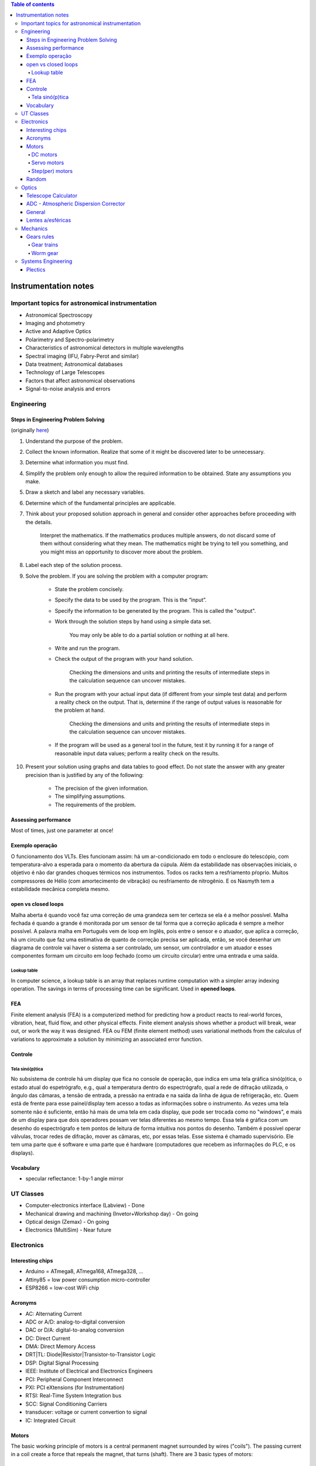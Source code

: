 .. contents:: Table of contents

Instrumentation notes
#######################

Important topics for astronomical instrumentation
====================================================
- Astronomical Spectroscopy
- Imaging and photometry
- Active and Adaptive Optics
- Polarimetry and Spectro-polarimetry
- Characteristics of astronomical detectors in multiple wavelengths 
- Spectral imaging (IFU, Fabry-Perot and similar)
- Data treatment; Astronomical databases
- Technology of Large Telescopes
- Factors that affect astronomical observations
- Signal-to-noise analysis and errors


Engineering
=============
Steps in Engineering Problem Solving 
----------------------------------------
(originally `here <http://homepages.udayton.edu/~hardierc/ece203/Solution%20Strategy.htm>`_)

#. Understand the purpose of the problem.

#. Collect the known information. Realize that some of it might be discovered later to be unnecessary.

#. Determine what information you must find.

#. Simplify the problem only enough to allow the required information to be obtained. State any assumptions you make.

#. Draw a sketch and label any necessary variables.

#. Determine which of the fundamental principles are applicable.

#. Think about your proposed solution approach in general and consider other approaches before proceeding with the details.

    Interpret the mathematics. If the mathematics produces multiple answers, do not discard some of them without considering what they mean. The mathematics might be trying to tell you something, and you might miss an opportunity to discover more about the problem.

#. Label each step of the solution process.

#. Solve the problem. If you are solving the problem with a computer program:

    - State the problem concisely.
    - Specify the data to be used by the program. This is the “input”.
    - Specify the information to be generated by the program. This is called the "output".
    - Work through the solution steps by hand using a simple data set. 

        You may only be able to do a partial solution or nothing at all here.

    - Write and run the program.
    - Check the output of the program with your hand solution.

        Checking the dimensions and units and printing the results of intermediate steps in the calculation sequence can uncover mistakes.

    - Run the program with your actual input data (if different from your simple test data) and perform a reality check on the output.  That is, determine if the range of output values is reasonable for the problem at hand.

        Checking the dimensions and units and printing the results of intermediate steps in the calculation sequence can uncover mistakes.

    - If the program will be used as a general tool in the future, test it by running it for a range of reasonable input data values; perform a reality check on the results.

#. Present your solution using graphs and data tables to good effect. Do not state the answer with any greater precision than is justified by any of the following:

    - The precision of the given information.
    - The simplifying assumptions.
    - The requirements of the problem.

Assessing performance
-----------------------
Most of times, just one parameter at once!

Exemplo operação
------------------
O funcionamento dos VLTs. Eles funcionam assim: há um ar-condicionado em todo o enclosure do telescópio, com temperatura-alvo a esperada para o momento da abertura da cúpula. Além da estabilidade nas observações iniciais, o objetivo é não dar grandes choques térmicos nos instrumentos. Todos os racks tem a resfriamento pŕoprio. Muitos compressores de Hélio (com amortecimento de vibração) ou resfriamento de nitrogênio. E os Nasmyth tem a estabilidade mecânica completa mesmo. 

open vs closed loops
---------------------
Malha aberta é quando você faz uma correção de uma grandeza sem ter certeza se ela é a melhor possível. Malha fechada é quando a grande é monitorada por um sensor de tal forma que a correção aplicada é sempre a melhor possível. A palavra malha em Português vem de loop em Inglês, pois entre o sensor e o atuador, que aplica a correção, há um circuito que faz uma estimativa de quanto de correção precisa ser aplicada, então, se você desenhar um diagrama de controle vai haver o sistema a ser controlado, um sensor, um controlador e um atuador e esses componentes formam um circuito em loop fechado (como um circuito circular) entre uma entrada e uma saída.

Lookup table
^^^^^^^^^^^^^^^
In computer science, a lookup table is an array that replaces runtime computation with a simpler array indexing operation. The savings in terms of processing time can be significant. Used in **opened loops**.


FEA 
-------
Finite element analysis (FEA) is a computerized method for predicting how a product reacts to real-world forces, vibration, heat, fluid flow, and other physical effects. Finite element analysis shows whether a product will break, wear out, or work the way it was designed. FEA ou FEM (finite element method) uses variational methods from the calculus of variations to approximate a solution by minimizing an associated error function.

Controle
-----------
Tela sinó(p)tica
^^^^^^^^^^^^^^^^^^
No subsistema de controle há um display que fica no console de operação, que indica em uma tela gráfica sinó(p)tica, o estado atual do espetrógrafo, e.g., qual a temperatura dentro do espectrógrafo, qual a rede de difração utilizada, o ângulo das câmaras, a tensão de entrada, a pressão na entrada e na saída da linha de água de refrigeração, etc. Quem está de frente para esse painel/display tem acesso a todas as informações sobre o instrumento. As vezes uma tela somente não é suficiente, então há mais de uma tela em cada display, que pode ser trocada como no "windows", e mais de um display para que dois operadores possam ver telas diferentes ao mesmo tempo. Essa tela é gráfica com um desenho do espectrógrafo e tem pontos de leitura de forma intuitiva nos pontos do desenho. Também é possível operar válvulas, trocar redes de difração, mover as câmaras, etc, por essas telas. Esse sistema é chamado supervisório. Ele tem uma parte que é software e uma parte que é hardware (computadores que recebem as informações do PLC, e os displays).


Vocabulary
------------
- specular reflectance: 1-by-1 angle mirror


UT Classes
===========
- Computer-electronics interface (Labview) - Done
- Mechanical drawing and machining (Invetor+Workshop day) - On going
- Optical design (Zemax) - On going
- Electronics (MultiSim) - Near future


Electronics
============
Interesting chips
-------------------
- Arduino = ATmega8, ATmega168, ATmega328, ...
- Attiny85 = low power consumption micro-controller
- ESP8266 = low-cost WiFi chip

Acronyms
----------
- AC: Alternating Current
- ADC or A/D: analog-to-digital conversion
- DAC or D/A: digital-to-analog conversion
- DC: Direct Current
- DMA: Direct Memory Access
- DRT|TL: Diode|Resistor|Transistor-to-Transistor Logic
- DSP: Digital Signal Processing
- IEEE: Institute of Electrical and Electronics Engineers
- PCI: Peripheral Component Interconnect
- PXI: PCI eXtensions (for Instrumentation)
- RTSI: Real-Time System Integration bus
- SCC: Signal Conditioning Carriers
- transducer: voltage or current convertion to signal
- IC: Integrated Circuit

Motors
--------
The basic working principle of motors is a central permanent magnet surrounded by wires ("coils"). The passing current in a coil create a force that repeals the magnet, that turns (shaft). 
There are 3 basic types of motors:

DC motors
^^^^^^^^^^^
DC motors are continuously rotating motors. They follow two basic laws:

- Motor RPM is linearly proportional to the applied voltage
- Motor Torque is linearly proportional to the circuit current

2 wires only. Reversing the current makes the motor rotate in the opposite direction.

`How DC Motors work by Phidgets <https://www.youtube.com/watch?v=GBbdhQI1_f8&list=UU-mVNw_SPFez8OZGc0uNhkQ&index=13>`_

Servo motors
^^^^^^^^^^^^^^^^
Servo motors are designed to make movements between precise angles. It is not only a motor but an assembly, usually composed by: a DC motor, a potentiometer, and a control circuit. Servos are controlled by sending an electrical pulse of variable width, or Pulse Width Modulation (PWM). Servo motors are designed to operate at 50 Hz (1 pulse each 20 ms), at the typical pulse length is 1 to 2 ms. 

Examples: 

- positive pulse, 1 ms long = 0 deg position, anti-clockwise movement
- positive pulse, 1.5 ms long = 90 deg position, anti-clockwise movement
- positive pule, 2 ms long = 180 deg position, anti-clockwise movement
- negative pulse, 1.5 ms long = 90 deg position, clockwise movement

Step(per) motors
^^^^^^^^^^^^^^^^^^^^^^^^
Step motors are DC motors that rotates in steps. It can be precisely positioned without any feedback sensor, what represents an open-loop controller.

Between 4-8 wires.

Random
---------
Nyquist Theorem: "The maximum frequency one can detect is always less than half of the sampling rate".

Information can be folded in:
    - state
    - rate
    - level
    - shape
    - frequency content

**Arduino** is open source hardware and software project for creating (digital) microcontrollers.


Optics
========
Telescope Calculator
----------------------
.. figure:: ../figs/inst_Lens_angle_of_view.svg
    :align: center

.. math::

    f_T=D_T.f_{\#T} 

    D_T=f_T/f_{\#T}

    f_E=\text{known}

    D_E=2f_E\tan(\alpha/2) \rightarrow \tan\frac{\alpha}{2}=\frac{D_E}{2f_E}

Barlow = factor at magnification. The `Barlow lens <https://en.wikipedia.org/wiki/Barlow_lens>`_ is a diverging lens which, used in series with other optics in an optical system, increases the effective focal length of an optical system as perceived by all components that are after it. The practical result is the image magnification.

Exit pupil size, :math:`EP=D/M=D.f_E/f_T`; :math:`1\text{ mm}>EP>7\text{ mm}` (size of human pupil)

"Natural Telescope FoV", :math:`\alpha_{N}=2\tan^{-1}(D_T/2f_T)`

Apparent FoV, :math:`\text{AFOV}=\alpha=2\tan^{-1}(D_E/2f_E)`

True FoV, :math:`\alpha_T=2\tan^{-1}(D_E/2f_T)`

Magnification, :math:`M=f_T/f_E`

Power per inch, :math:`\text{PPI}=M/D_T\text{ [in]}`; :math:`30>\text{PPI}>15`; the lower, the brighter. It can be up to 50, but only under excellent sky conditions.

(optical) resolving power, :math:`\theta=1.22\lambda/D_T` [rad]; multiply by 206265 to [arcsec].

**Eye relief** is an eyepiece specification. It is the distance from the eyepiece lens to the point where your eye can best see the full field of view (larger the eye relief, likely larger the field of view).

Plate scale (in arcsec/mm), :math:`PE=206265/f_T\text{ [mm]}` 


ADC - Atmospheric Dispersion Corrector
------------------------------------------
An Atmospheric Dispersion Corrector is an optical device usually comprising two thin prisms which can rotate to compensate for the elongation of a star image caused by the wavelength dependence of the refractive index of air. At high airmasses, it is very easily seen on the guider that the star image is not round and small. Using the ADC will make the star look round and small again. The ADC can be left in the beam at all times since it does not absorb a lot of light and does not introduce polarization. It should be noted that the telescope focus will change dramatically when the ADC is moved in or out of the beam.


General
--------
- Adaptive optics: "Zernike 100/200", the order/speed of the wavefront corrections
- Adaptive optics: Isoplanatic angle, or "FoV" on which the wavefront conditions are roughly the same
- EE = Encircled energy, related to image quality. How much of the incoming energy is confined in the final resolution element (EE can also be Energy Efficiency).


Lentes a/esféricas
-------------------------------
Fiz uma pesquisa rápida, e recomendo eles dois links se vocês quiserem saber mais sobre a questão esférico/aesférico: 
    - https://en.wikipedia.org/wiki/Spherical_aberration
    - http://www.edmundoptics.com/resources/application-notes/optics/all-about-aspheric-lenses/

Basicamente é um problema que aparece principalmente em campos grandes: o ponto onde a lente faz foco muda em função da posição do objeto no campo (por exemplo, se o foco está para a estrela do centro da imagem, os objetos nas extremidades ficam desfocados - e vice-e-versa). Isso significa prática que somente 47% da área de uma lente esférica é usável para um foco completo.

Para corrigir isso, os fabricantes de lentes introduzem desvios nas superfície das lentes esféricas. Usando uma lente aesférica de mesmo tamanho que uma esférica, um campo muito maior se torna útil com as mesma condições mecânicas (isto é, peso e dimensões).


Mechanics
============
Gears rules
------------
.. figure:: ../figs/inst_mech_gears.jpg
    :align: center

Only gears with the same **diametral pitch** can work together. 

    diametral pitch = number of teeths/circular pitch 

    circular pitch = root diam.+working depth/2 = root diam.+(whole depth-clearence)/2

Usual diametral pitches: 12, 24, 36, 48, 64.

Gear trains
^^^^^^^^^^^^
Given :math:`w` the angular speed, and :math:`R` the pitch radius, and :math:`N` the number of teeths, the following rules apply:
    - :math:`\frac{w_1}{w_2}=\frac{R_2}{R_1}=\frac{N_2}{N_1}`
    
In a **serial** combination of gears, the number/size of intermediate gears are irrelevant. For example, in an 4-gear series :math:`\frac{w_1}{w_4}=-\frac{N_4}{N_1}`, independent of :math:`N_2, N_3`.
In a serial combination of gears, the even gears rotate on opposite direction of odd ones.

In a gear trains were the gears share the same rotational axis, the above rules do not apply. For example, in a 4-gear series where gears 2 and 3 share the same rotation, :math:`\frac{w_1}{w_4}=+\frac{N_2 N_4}{N_1 N_3}`.

Worm gear
^^^^^^^^^^
Works perpedicular to the **wormwheel**. The basic rule is: 

    one full rotation of the wormwheel = one teeth movement in the wormwheel


Systems Engineering
====================
Plectics
----------
- Pléctica (Portuguese; `PDF <../static/instrumentation-Plectica.pdf>`_)
- https://en.wikipedia.org/wiki/Plectics

.. figure:: ../figs/inst_agile.png
    :align: center
    :width: 600
